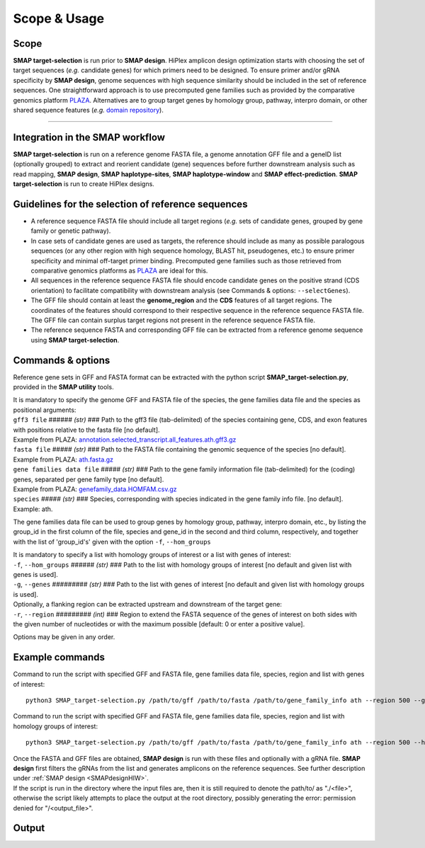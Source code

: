 .. raw:: html

    <style> .purple {color:purple} </style>
    <style> .white {color:white} </style>

.. role:: purple
.. role:: white

.. _SMAP_target-selection_usage:

#############
Scope & Usage
#############

Scope
-----


**SMAP target-selection** is run prior to **SMAP design**.
HiPlex amplicon design optimization starts with choosing the set of target sequences (*e.g.* candidate genes) for which primers need to be designed.
To ensure primer and/or gRNA specificity by **SMAP design**, genome sequences with high sequence similarity should be included in the set of reference sequences. One straightforward approach is to use precomputed gene families such as provided by the comparative genomics platform `PLAZA <https://bioinformatics.psb.ugent.be/plaza/>`_. Alternatives are to group target genes by homology group, pathway, interpro domain, or other shared sequence features (*e.g.* `domain repository <https://www.ebi.ac.uk/interpro/about/consortium/>`_).

----

Integration in the SMAP workflow
--------------------------------

.. image:: ../images/target-selection/SMAP_global_scheme_home_target_selection.png

**SMAP target-selection** is run on a reference genome FASTA file, a genome annotation GFF file and a geneID list (optionally grouped) to extract and reorient candidate (gene) sequences before further downstream analysis such as read mapping, **SMAP design**, **SMAP haplotype-sites**, **SMAP haplotype-window** and **SMAP effect-prediction**.  
**SMAP target-selection** is run to create HiPlex designs.  

Guidelines for the selection of reference sequences
---------------------------------------------------

* A reference sequence FASTA file should include all target regions (*e.g.* sets of candidate genes, grouped by gene family or genetic pathway).
* In case sets of candidate genes are used as targets, the reference should include as many as possible paralogous sequences (or any other region with high sequence homology, BLAST hit, pseudogenes, etc.) to ensure primer specificity and minimal off-target primer binding. Precomputed gene families such as those retrieved from comparative genomics platforms as `PLAZA <https://bioinformatics.psb.ugent.be/plaza/>`_ are ideal for this. 
* All sequences in the reference sequence FASTA file should encode candidate genes on the positive strand (CDS orientation) to facilitate compatibility with downstream analysis (see Commands & options: ``--selectGenes``).
* The GFF file should contain at least the **genome_region** and the **CDS** features of all target regions. The coordinates of the features should correspond to their respective sequence in the reference sequence FASTA file. The GFF file can contain surplus target regions not present in the reference sequence FASTA file.
* The reference sequence FASTA and corresponding GFF file can be extracted from a reference genome sequence using **SMAP target-selection**.

Commands & options
------------------

Reference gene sets in GFF and FASTA format can be extracted with the python script **SMAP_target-selection.py**, provided in the **SMAP utility** tools.

| It is mandatory to specify the genome GFF and FASTA file of the species, the gene families data file and the species as positional arguments:

| ``gff3 file`` :white:`######` *(str)* :white:`###` Path to the gff3 file (tab-delimited) of the species containing gene, CDS, and exon features with positions relative to the fasta file [no default].
| Example from PLAZA: `annotation.selected_transcript.all_features.ath.gff3.gz <https://ftp.psb.ugent.be/pub/plaza/plaza_public_monocots_05/GFF/ath/annotation.selected_transcript.all_features.ath.gff3.gz>`_
| ``fasta file`` :white:`#####` *(str)* :white:`###` Path to the FASTA file containing the genomic sequence of the species [no default].
| Example from PLAZA: `ath.fasta.gz <https://ftp.psb.ugent.be/pub/plaza/plaza_public_dicots_05/Genomes/ath.fasta.gz>`_
| ``gene families data file`` :white:`#####` *(str)* :white:`###` Path to the gene family information file (tab-delimited) for the (coding) genes, separated per gene family type [no default].
| Example from PLAZA: `genefamily_data.HOMFAM.csv.gz <https://ftp.psb.ugent.be/pub/plaza/plaza_public_dicots_05/GeneFamilies/genefamily_data.HOMFAM.csv.gz>`_
| ``species`` :white:`#####` *(str)* :white:`###` Species, corresponding with species indicated in the gene family info file. [no default].
| Example: ath.

The gene families data file can be used to group genes by homology group, pathway, interpro domain, etc., by listing the group_id in the first column of the file, species and gene_id in the second and third column, respectively, and together with the list of 'group_id's' given with the option ``-f``, ``--hom_groups``

.. tabs::

   .. tab:: Example: gene families data file

	  .. csv-table::
	     :file: ../tables/target-selection/gene_families_data_file.csv
	     :header-rows: 1

   .. tab:: Example: group_id's file given with option ``-f, --hom_groups``

	  .. csv-table::
	     :file: ../tables/target-selection/hom_groups.csv
	     :header-rows: 0


| It is mandatory to specify a list with homology groups of interest or a list with genes of interest:

| ``-f``, ``--hom_groups`` :white:`######` *(str)* :white:`###` Path to the list with homology groups of interest [no default and given list with genes is used].
| ``-g``, ``--genes`` :white:`#########` *(str)* :white:`###` Path to the list with genes of interest [no default and given list with homology groups is used].

| Optionally, a flanking region can be extracted upstream and downstream of the target gene:

| ``-r``, ``--region`` :white:`#########` *(int)* :white:`###` Region to extend the FASTA sequence of the genes of interest on both sides with the given number of nucleotides or with the maximum possible [default: 0 or enter a positive value].

Options may be given in any order.


Example commands
----------------

Command to run the script with specified GFF and FASTA file, gene families data file, species, region and list with genes of interest::

		python3 SMAP_target-selection.py /path/to/gff /path/to/fasta /path/to/gene_family_info ath --region 500 --genes /path/to/gene_list

Command to run the script with specified GFF and FASTA file, gene families data file, species, region and list with homology groups of interest::

		python3 SMAP_target-selection.py /path/to/gff /path/to/fasta /path/to/gene_family_info ath --region 500 --hom_groups /path/to/hom_list

| Once the FASTA and GFF files are obtained, **SMAP design** is run with these files and optionally with a gRNA file. **SMAP design** first filters the gRNAs from the list and generates amplicons on the reference sequences. See further description under :ref:`SMAP design <SMAPdesignHIW>`.
| If the script is run in the directory where the input files are, then it is still required to denote the path/to/ as "./<file>", otherwise the script likely attempts to place the output at the root directory, possibly generating the error: permission denied for "/<output_file>".

Output
------


